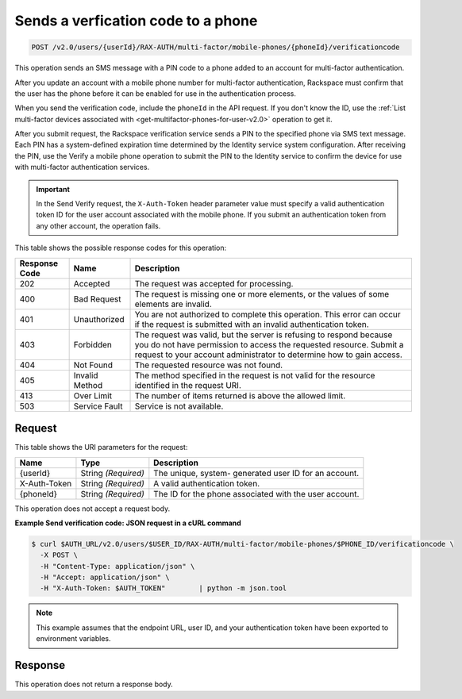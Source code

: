 .. _post-sends-a-verfication-code-to-a-phone-v2.0:

Sends a verfication code to a phone
~~~~~~~~~~~~~~~~~~~~~~~~~~~~~~~~~~~~~~~~~~~~~~~~~~~~~~~~~~~~~~~~~~~~~~~~~~~~~~~~

.. code::

    POST /v2.0/users/{userId}/RAX-AUTH/multi-factor/mobile-phones/{phoneId}/verificationcode

This operation sends an SMS message with a PIN code to a phone added to an account 
for multi-factor authentication.

After you update an account with a mobile phone number for multi-factor authentication, 
Rackspace must confirm that the user has the phone before it can be enabled for use in 
the authentication process.

When you send the verification code, include the ``phoneId`` in the API request. If you don't 
know the ID, use the 
:ref:`List multi-factor devices associated with <get-multifactor-phones-for-user-v2.0>` operation to get it.

After you submit request, the Rackspace verification service sends a PIN to the specified 
phone via SMS text message. Each PIN has a system-defined expiration time determined by 
the Identity service system configuration. After receiving the PIN, use the Verify a 
mobile phone operation to submit the PIN to the Identity service to confirm the device 
for use with multi-factor authentication services. 

.. important::

   In the Send Verify request, the ``X-Auth-Token`` header parameter value must specify a 
   valid authentication token ID for the user account associated with the mobile phone. 
   If you submit an authentication token from any other account, the operation fails.
   
   
This table shows the possible response codes for this operation:

+--------------------------+-------------------------+-------------------------+
|Response Code             |Name                     |Description              |
+==========================+=========================+=========================+
|202                       |Accepted                 |The request was accepted |
|                          |                         |for processing.          |
+--------------------------+-------------------------+-------------------------+
|400                       |Bad Request              |The request is missing   |
|                          |                         |one or more elements, or |
|                          |                         |the values of some       |
|                          |                         |elements are invalid.    |
+--------------------------+-------------------------+-------------------------+
|401                       |Unauthorized             |You are not authorized   |
|                          |                         |to complete this         |
|                          |                         |operation. This error    |
|                          |                         |can occur if the request |
|                          |                         |is submitted with an     |
|                          |                         |invalid authentication   |
|                          |                         |token.                   |
+--------------------------+-------------------------+-------------------------+
|403                       |Forbidden                |The request was valid,   |
|                          |                         |but the server is        |
|                          |                         |refusing to respond      |
|                          |                         |because you do not have  |
|                          |                         |permission to access the |
|                          |                         |requested resource.      |
|                          |                         |Submit a request to your |
|                          |                         |account administrator to |
|                          |                         |determine how to gain    |
|                          |                         |access.                  |
+--------------------------+-------------------------+-------------------------+
|404                       |Not Found                |The requested resource   |
|                          |                         |was not found.           |
+--------------------------+-------------------------+-------------------------+
|405                       |Invalid Method           |The method specified in  |
|                          |                         |the request is not valid |
|                          |                         |for the resource         |
|                          |                         |identified in the        |
|                          |                         |request URI.             |
+--------------------------+-------------------------+-------------------------+
|413                       |Over Limit               |The number of items      |
|                          |                         |returned is above the    |
|                          |                         |allowed limit.           |
+--------------------------+-------------------------+-------------------------+
|503                       |Service Fault            |Service is not available.|
+--------------------------+-------------------------+-------------------------+


Request
""""""""""""""""

This table shows the URI parameters for the request:

+--------------------------+-------------------------+-------------------------+
|Name                      |Type                     |Description              |
+==========================+=========================+=========================+
|{userId}                  |String *(Required)*      |The unique, system-      |
|                          |                         |generated user ID for an |
|                          |                         |account.                 |
+--------------------------+-------------------------+-------------------------+
|X-Auth-Token              |String *(Required)*      |A valid authentication   |
|                          |                         |token.                   |
+--------------------------+-------------------------+-------------------------+
|{phoneId}                 |String *(Required)*      |The ID for the phone     |
|                          |                         |associated with the user |
|                          |                         |account.                 |
+--------------------------+-------------------------+-------------------------+


This operation does not accept a request body.


**Example Send verification code: JSON request in a cURL command**

.. code::

   $ curl $AUTH_URL/v2.0/users/$USER_ID/RAX-AUTH/multi-factor/mobile-phones/$PHONE_ID/verificationcode \        
     -X POST \        
     -H "Content-Type: application/json" \        
     -H "Accept: application/json" \        
     -H "X-Auth-Token: $AUTH_TOKEN"        | python -m json.tool
     
.. note::

   This example assumes that the endpoint URL, user ID, and your authentication 
   token have been exported to environment variables.
   
   
Response
""""""""""""""""
This operation does not return a response body.




